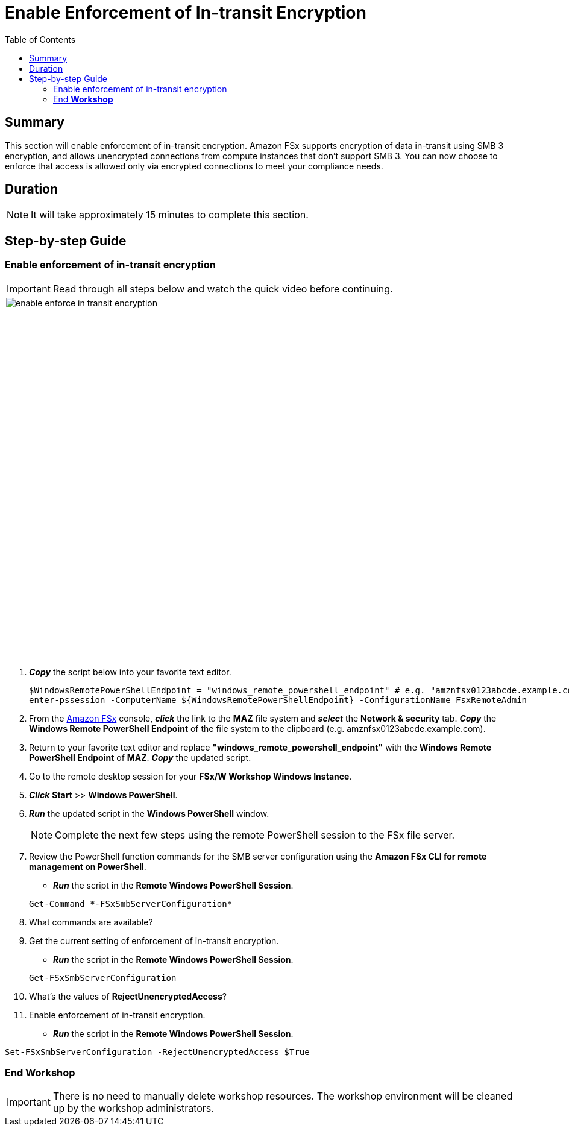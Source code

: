 = Enable Enforcement of In-transit Encryption
:toc:
:icons:
:linkattrs:
:imagesdir: ../resources/images

== Summary

This section will enable enforcement of in-transit encryption. Amazon FSx supports encryption of data in-transit using SMB 3 encryption, and allows unencrypted connections from compute instances that don’t support SMB 3. You can now choose to enforce that access is allowed only via encrypted connections to meet your compliance needs.


== Duration

NOTE: It will take approximately 15 minutes to complete this section.


== Step-by-step Guide

=== Enable enforcement of in-transit encryption

IMPORTANT: Read through all steps below and watch the quick video before continuing.

image::enable-enforce-in-transit-encryption.gif[align="left", width=600]

. *_Copy_* the script below into your favorite text editor.
+
[source,bash]
----
$WindowsRemotePowerShellEndpoint = "windows_remote_powershell_endpoint" # e.g. "amznfsx0123abcde.example.com"
enter-pssession -ComputerName ${WindowsRemotePowerShellEndpoint} -ConfigurationName FsxRemoteAdmin

----
+

. From the link:https://console.aws.amazon.com/fsx/[Amazon FSx] console, *_click_* the link to the *MAZ* file system and *_select_* the *Network & security* tab. *_Copy_* the *Windows Remote PowerShell Endpoint* of the file system to the clipboard (e.g. amznfsx0123abcde.example.com).

. Return to your favorite text editor and replace *"windows_remote_powershell_endpoint"* with the *Windows Remote PowerShell Endpoint* of *MAZ*. *_Copy_* the updated script.

. Go to the remote desktop session for your *FSx/W Workshop Windows Instance*.

. *_Click_* *Start* >> *Windows PowerShell*.

. *_Run_* the updated script in the *Windows PowerShell* window.

+
NOTE: Complete the next few steps using the remote PowerShell session to the FSx file server.
+

. Review the PowerShell function commands for the SMB server configuration using the *Amazon FSx CLI for remote management on PowerShell*.
* *_Run_* the script in the *Remote Windows PowerShell Session*.

+
[source,bash]
----
Get-Command *-FSxSmbServerConfiguration*
----
+

. What commands are available?

. Get the current setting of enforcement of in-transit encryption.
* *_Run_* the script in the *Remote Windows PowerShell Session*.

+
[source,bash]
----
Get-FSxSmbServerConfiguration
----
+

. What's the values of *RejectUnencryptedAccess*?

. Enable enforcement of in-transit encryption.
* *_Run_* the script in the *Remote Windows PowerShell Session*.


[source,bash]
----
Set-FSxSmbServerConfiguration -RejectUnencryptedAccess $True
----

=== End *Workshop*

IMPORTANT: There is no need to manually delete workshop resources. The workshop environment will be cleaned up by the workshop administrators.



